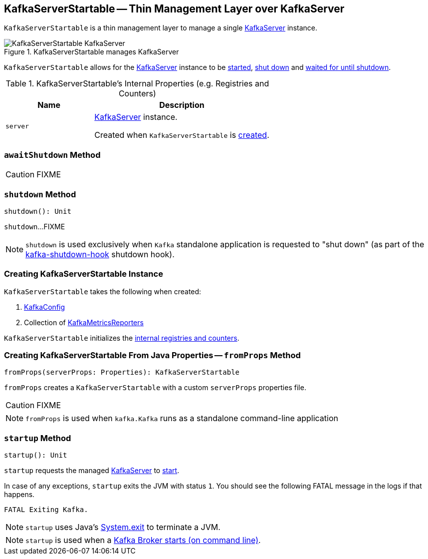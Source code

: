 == [[KafkaServerStartable]] KafkaServerStartable -- Thin Management Layer over KafkaServer

`KafkaServerStartable` is a thin management layer to manage a single <<server, KafkaServer>> instance.

.KafkaServerStartable manages KafkaServer
image::images/KafkaServerStartable-KafkaServer.png[align="center"]

`KafkaServerStartable` allows for the <<server, KafkaServer>> instance to be <<startup, started>>, <<shutdown, shut down>> and <<awaitShutdown, waited for until shutdown>>.

[[internal-registries]]
.KafkaServerStartable's Internal Properties (e.g. Registries and Counters)
[frame="topbot",cols="1,2",options="header",width="100%"]
|===
| Name
| Description

| [[server]] `server`
| link:kafka-KafkaServer.adoc[KafkaServer] instance.

Created when `KafkaServerStartable` is <<creating-instance, created>>.
|===

=== [[awaitShutdown]] `awaitShutdown` Method

CAUTION: FIXME

=== [[shutdown]] `shutdown` Method

[source, scala]
----
shutdown(): Unit
----

`shutdown`...FIXME

NOTE: `shutdown` is used exclusively when `Kafka` standalone application is requested to "shut down" (as part of the <<kafka-Kafka.adoc#main, kafka-shutdown-hook>> shutdown hook).

=== [[creating-instance]] Creating KafkaServerStartable Instance

`KafkaServerStartable` takes the following when created:

1. link:kafka-KafkaConfig.adoc[KafkaConfig]
2. Collection of link:kafka-KafkaMetricsReporter.adoc[KafkaMetricsReporters]

`KafkaServerStartable` initializes the <<internal-registries, internal registries and counters>>.

=== [[fromProps]] Creating KafkaServerStartable From Java Properties -- `fromProps` Method

[source, scala]
----
fromProps(serverProps: Properties): KafkaServerStartable
----

`fromProps` creates a `KafkaServerStartable` with a custom `serverProps` properties file.

CAUTION: FIXME

NOTE: `fromProps` is used when `kafka.Kafka` runs as a standalone command-line application

=== [[startup]] `startup` Method

[source, scala]
----
startup(): Unit
----

`startup` requests the managed <<server, KafkaServer>> to link:kafka-KafkaServer.adoc#startup[start].

In case of any exceptions, `startup` exits the JVM with status `1`. You should see the following FATAL message in the logs if that happens.

```
FATAL Exiting Kafka.
```

NOTE: `startup` uses Java's link:++https://docs.oracle.com/javase/8/docs/api/java/lang/System.html#exit-int-++[System.exit] to terminate a JVM.

NOTE: `startup` is used when a link:kafka-Kafka.adoc#main[Kafka Broker starts (on command line)].
